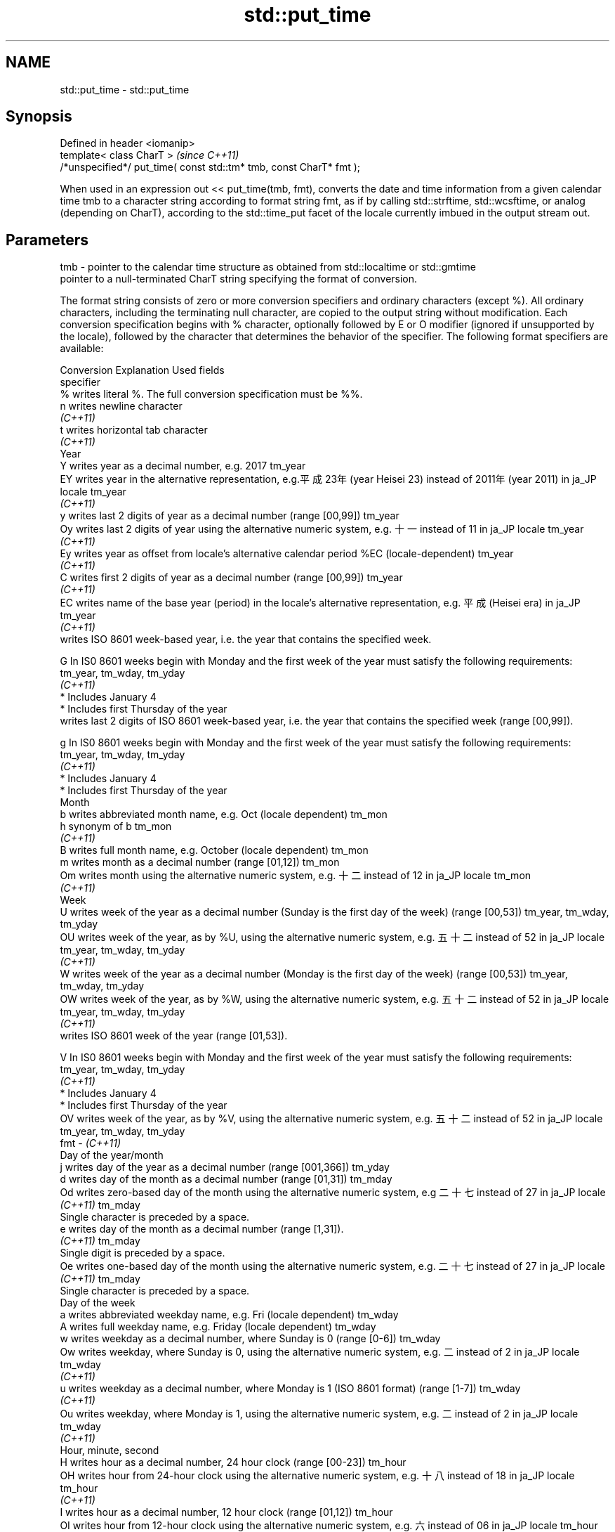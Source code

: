 .TH std::put_time 3 "2020.03.24" "http://cppreference.com" "C++ Standard Libary"
.SH NAME
std::put_time \- std::put_time

.SH Synopsis
   Defined in header <iomanip>
   template< class CharT >                                            \fI(since C++11)\fP
   /*unspecified*/ put_time( const std::tm* tmb, const CharT* fmt );

   When used in an expression out << put_time(tmb, fmt), converts the date and time information from a given calendar time tmb to a character string according to format string fmt, as if by calling std::strftime, std::wcsftime, or analog (depending on CharT), according to the std::time_put facet of the locale currently imbued in the output stream out.

.SH Parameters

   tmb - pointer to the calendar time structure as obtained from std::localtime or std::gmtime
         pointer to a null-terminated CharT string specifying the format of conversion.

         The format string consists of zero or more conversion specifiers and ordinary characters (except %). All ordinary characters, including the terminating null character, are copied to the output string without modification. Each conversion specification begins with % character, optionally followed by E or O modifier (ignored if unsupported by the locale), followed by the character that determines the behavior of the specifier. The following format specifiers are available:

         Conversion                                                         Explanation                                                                Used fields
         specifier
             %      writes literal %. The full conversion specification must be %%.
             n      writes newline character
          \fI(C++11)\fP
             t      writes horizontal tab character
          \fI(C++11)\fP
                                                                                       Year
             Y      writes year as a decimal number, e.g. 2017                                                                                  tm_year
             EY     writes year in the alternative representation, e.g.平成23年 (year Heisei 23) instead of 2011年 (year 2011) in ja_JP locale  tm_year
          \fI(C++11)\fP
             y      writes last 2 digits of year as a decimal number (range [00,99])                                                            tm_year
             Oy     writes last 2 digits of year using the alternative numeric system, e.g. 十一 instead of 11 in ja_JP locale                  tm_year
          \fI(C++11)\fP
             Ey     writes year as offset from locale's alternative calendar period %EC (locale-dependent)                                      tm_year
          \fI(C++11)\fP
             C      writes first 2 digits of year as a decimal number (range [00,99])                                                           tm_year
          \fI(C++11)\fP
             EC     writes name of the base year (period) in the locale's alternative representation, e.g. 平成 (Heisei era) in ja_JP           tm_year
          \fI(C++11)\fP
                    writes ISO 8601 week-based year, i.e. the year that contains the specified week.

             G      In IS0 8601 weeks begin with Monday and the first week of the year must satisfy the following requirements:                 tm_year, tm_wday, tm_yday
          \fI(C++11)\fP
                      * Includes January 4
                      * Includes first Thursday of the year
                    writes last 2 digits of ISO 8601 week-based year, i.e. the year that contains the specified week (range [00,99]).

             g      In IS0 8601 weeks begin with Monday and the first week of the year must satisfy the following requirements:                 tm_year, tm_wday, tm_yday
          \fI(C++11)\fP
                      * Includes January 4
                      * Includes first Thursday of the year
                                                                                      Month
             b      writes abbreviated month name, e.g. Oct (locale dependent)                                                                  tm_mon
             h      synonym of b                                                                                                                tm_mon
          \fI(C++11)\fP
             B      writes full month name, e.g. October (locale dependent)                                                                     tm_mon
             m      writes month as a decimal number (range [01,12])                                                                            tm_mon
             Om     writes month using the alternative numeric system, e.g. 十二 instead of 12 in ja_JP locale                                  tm_mon
          \fI(C++11)\fP
                                                                                       Week
             U      writes week of the year as a decimal number (Sunday is the first day of the week) (range [00,53])                           tm_year, tm_wday, tm_yday
             OU     writes week of the year, as by %U, using the alternative numeric system, e.g. 五十二 instead of 52 in ja_JP locale          tm_year, tm_wday, tm_yday
          \fI(C++11)\fP
             W      writes week of the year as a decimal number (Monday is the first day of the week) (range [00,53])                           tm_year, tm_wday, tm_yday
             OW     writes week of the year, as by %W, using the alternative numeric system, e.g. 五十二 instead of 52 in ja_JP locale          tm_year, tm_wday, tm_yday
          \fI(C++11)\fP
                    writes ISO 8601 week of the year (range [01,53]).

             V      In IS0 8601 weeks begin with Monday and the first week of the year must satisfy the following requirements:                 tm_year, tm_wday, tm_yday
          \fI(C++11)\fP
                      * Includes January 4
                      * Includes first Thursday of the year
             OV     writes week of the year, as by %V, using the alternative numeric system, e.g. 五十二 instead of 52 in ja_JP locale          tm_year, tm_wday, tm_yday
   fmt -  \fI(C++11)\fP
                                                                              Day of the year/month
             j      writes day of the year as a decimal number (range [001,366])                                                                tm_yday
             d      writes day of the month as a decimal number (range [01,31])                                                                 tm_mday
             Od     writes zero-based day of the month using the alternative numeric system, e.g 二十七 instead of 27 in ja_JP locale
          \fI(C++11)\fP                                                                                                                               tm_mday
                    Single character is preceded by a space.
             e      writes day of the month as a decimal number (range [1,31]).
          \fI(C++11)\fP                                                                                                                               tm_mday
                    Single digit is preceded by a space.
             Oe     writes one-based day of the month using the alternative numeric system, e.g. 二十七 instead of 27 in ja_JP locale
          \fI(C++11)\fP                                                                                                                               tm_mday
                    Single character is preceded by a space.
                                                                                 Day of the week
             a      writes abbreviated weekday name, e.g. Fri (locale dependent)                                                                tm_wday
             A      writes full weekday name, e.g. Friday (locale dependent)                                                                    tm_wday
             w      writes weekday as a decimal number, where Sunday is 0 (range [0-6])                                                         tm_wday
             Ow     writes weekday, where Sunday is 0, using the alternative numeric system, e.g. 二 instead of 2 in ja_JP locale               tm_wday
          \fI(C++11)\fP
             u      writes weekday as a decimal number, where Monday is 1 (ISO 8601 format) (range [1-7])                                       tm_wday
          \fI(C++11)\fP
             Ou     writes weekday, where Monday is 1, using the alternative numeric system, e.g. 二 instead of 2 in ja_JP locale               tm_wday
          \fI(C++11)\fP
                                                                               Hour, minute, second
             H      writes hour as a decimal number, 24 hour clock (range [00-23])                                                              tm_hour
             OH     writes hour from 24-hour clock using the alternative numeric system, e.g. 十八 instead of 18 in ja_JP locale                tm_hour
          \fI(C++11)\fP
             I      writes hour as a decimal number, 12 hour clock (range [01,12])                                                              tm_hour
             OI     writes hour from 12-hour clock using the alternative numeric system, e.g. 六 instead of 06 in ja_JP locale                  tm_hour
          \fI(C++11)\fP
             M      writes minute as a decimal number (range [00,59])                                                                           tm_min
             OM     writes minute using the alternative numeric system, e.g. 二十五 instead of 25 in ja_JP locale                               tm_min
          \fI(C++11)\fP
             S      writes second as a decimal number (range [00,60])                                                                           tm_sec
             OS     writes second using the alternative numeric system, e.g. 二十四 instead of 24 in ja_JP locale                               tm_sec
          \fI(C++11)\fP
.SH Other
             c      writes standard date and time string, e.g. Sun Oct 17 04:41:13 2010 (locale dependent)                                      all
             Ec     writes alternative date and time string, e.g. using 平成23年 (year Heisei 23) instead of 2011年 (year 2011) in ja_JP locale all
          \fI(C++11)\fP
             x      writes localized date representation (locale dependent)                                                                     all
             Ex     writes alternative date representation, e.g. using 平成23年 (year Heisei 23) instead of 2011年 (year 2011) in ja_JP locale  all
          \fI(C++11)\fP
             X      writes localized time representation (locale dependent)                                                                     all
             EX     writes alternative time representation (locale dependent)                                                                   all
          \fI(C++11)\fP
             D      equivalent to "%m/%d/%y"                                                                                                    tm_mon, tm_mday, tm_year
          \fI(C++11)\fP
             F      equivalent to "%Y-%m-%d" (the ISO 8601 date format)                                                                         tm_mon, tm_mday, tm_year
          \fI(C++11)\fP
             r      writes localized 12-hour clock time (locale dependent)                                                                      tm_hour, tm_min, tm_sec
          \fI(C++11)\fP
             R      equivalent to "%H:%M"                                                                                                       tm_hour, tm_min
          \fI(C++11)\fP
             T      equivalent to "%H:%M:%S" (the ISO 8601 time format)                                                                         tm_hour, tm_min, tm_sec
          \fI(C++11)\fP
             p      writes localized a.m. or p.m. (locale dependent)                                                                            tm_hour
             z      writes offset from UTC in the ISO 8601 format (e.g. -0430), or no characters if the time zone information is not available  tm_isdst
          \fI(C++11)\fP
             Z      writes locale-dependent time zone name or abbreviation, or no characters if the time zone information is not available      tm_isdst

.SH Return value

   Returns an object of unspecified type such that if out is the name of an output stream of type std::basic_ostream<CharT, Traits>, then the expression out << put_time(tmb, fmt) behaves as if the following code was executed:

   typedef std::ostreambuf_iterator<CharT, Traits> Iter;
   typedef std::time_put<CharT, Iter> TimePut;
   const TimePut& tp = std::use_facet<TimePut>(out.getloc());
   const Iter end = tp.put(Iter(out.rdbuf()), out, out.fill(), tmb, fmt, fmt + Traits::length(fmt));
   if (end.failed())
   out.setstate(std::ios_base::badbit);

.SH Example

   
// Run this code

 #include <iostream>
 #include <iomanip>
 #include <ctime>

 int main()
 {
     std::time_t t = std::time(nullptr);
     std::tm tm = *std::localtime(&t);
     std::cout.imbue(std::locale("ru_RU.utf8"));
     std::cout << "ru_RU: " << std::put_time(&tm, "%c %Z") << '\\n';
     std::cout.imbue(std::locale("ja_JP.utf8"));
     std::cout << "ja_JP: " << std::put_time(&tm, "%c %Z") << '\\n';
 }

.SH Output:

 ru_RU: Ср. 28 дек. 2011 10:21:16 EST
 ja_JP: 2011年12月28日 10時21分16秒 EST

.SH See also

   time_put formats contents of struct std::tm for output as character sequence
            \fI(class template)\fP
   get_time parses a date/time value of specified format
   \fI(C++11)\fP  \fI(function template)\fP
   strftime converts a tm object to custom textual representation
            \fI(function)\fP
   wcsftime converts a tm object to custom wide string textual representation
            \fI(function)\fP
